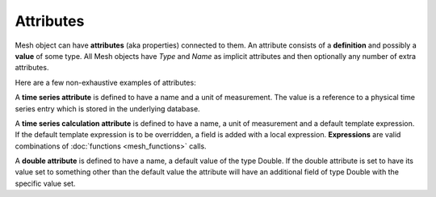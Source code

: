Attributes
---------------

Mesh object can have **attributes** (aka properties) connected to them. An attribute consists of a **definition** and possibly a **value** of some type. All Mesh objects have *Type* and *Name* as implicit attributes and then optionally any number of extra attributes.

Here are a few non-exhaustive examples of attributes:

A **time series attribute** is defined to have a name and a unit of measurement. The value is a reference to a physical time series entry which is stored in the underlying database.

A **time series calculation attribute** is defined to have a name, a unit of measurement and a default template expression. If the default template expression is to be overridden, a field is added with a local expression. **Expressions** are valid combinations of :doc:`functions <mesh_functions>` calls.

A **double attribute** is defined to have a name, a default value of the type Double. If the double attribute is set to have its value set to something other than the default value the attribute will have an additional field of type Double with the specific value set.